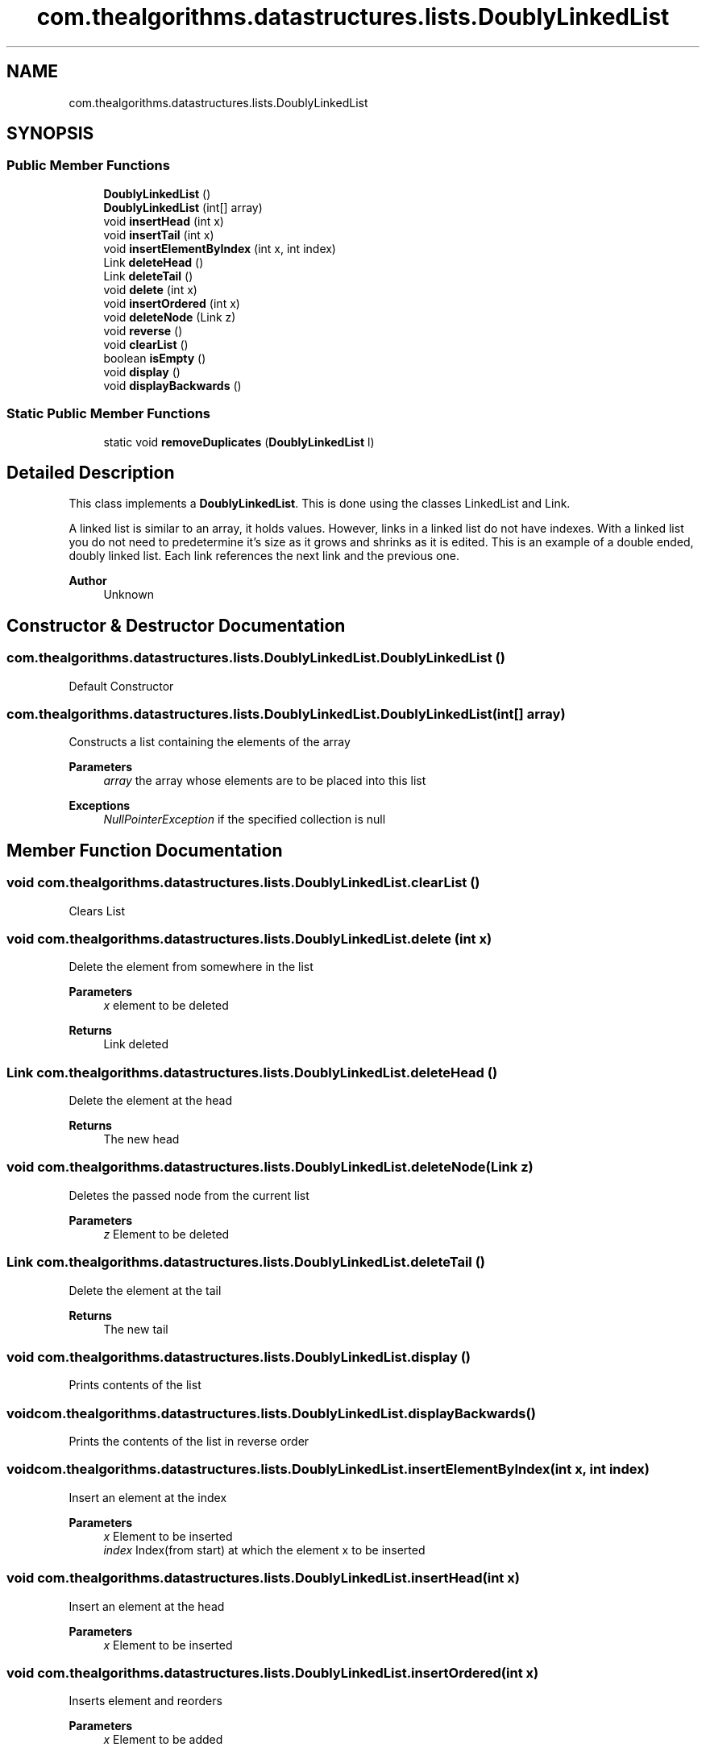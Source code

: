 .TH "com.thealgorithms.datastructures.lists.DoublyLinkedList" 3 "Fri Jan 28 2022" "Examen" \" -*- nroff -*-
.ad l
.nh
.SH NAME
com.thealgorithms.datastructures.lists.DoublyLinkedList
.SH SYNOPSIS
.br
.PP
.SS "Public Member Functions"

.in +1c
.ti -1c
.RI "\fBDoublyLinkedList\fP ()"
.br
.ti -1c
.RI "\fBDoublyLinkedList\fP (int[] array)"
.br
.ti -1c
.RI "void \fBinsertHead\fP (int x)"
.br
.ti -1c
.RI "void \fBinsertTail\fP (int x)"
.br
.ti -1c
.RI "void \fBinsertElementByIndex\fP (int x, int index)"
.br
.ti -1c
.RI "Link \fBdeleteHead\fP ()"
.br
.ti -1c
.RI "Link \fBdeleteTail\fP ()"
.br
.ti -1c
.RI "void \fBdelete\fP (int x)"
.br
.ti -1c
.RI "void \fBinsertOrdered\fP (int x)"
.br
.ti -1c
.RI "void \fBdeleteNode\fP (Link z)"
.br
.ti -1c
.RI "void \fBreverse\fP ()"
.br
.ti -1c
.RI "void \fBclearList\fP ()"
.br
.ti -1c
.RI "boolean \fBisEmpty\fP ()"
.br
.ti -1c
.RI "void \fBdisplay\fP ()"
.br
.ti -1c
.RI "void \fBdisplayBackwards\fP ()"
.br
.in -1c
.SS "Static Public Member Functions"

.in +1c
.ti -1c
.RI "static void \fBremoveDuplicates\fP (\fBDoublyLinkedList\fP l)"
.br
.in -1c
.SH "Detailed Description"
.PP 
This class implements a \fBDoublyLinkedList\fP\&. This is done using the classes LinkedList and Link\&.
.PP
A linked list is similar to an array, it holds values\&. However, links in a linked list do not have indexes\&. With a linked list you do not need to predetermine it's size as it grows and shrinks as it is edited\&. This is an example of a double ended, doubly linked list\&. Each link references the next link and the previous one\&.
.PP
\fBAuthor\fP
.RS 4
Unknown 
.RE
.PP

.SH "Constructor & Destructor Documentation"
.PP 
.SS "com\&.thealgorithms\&.datastructures\&.lists\&.DoublyLinkedList\&.DoublyLinkedList ()"
Default Constructor 
.SS "com\&.thealgorithms\&.datastructures\&.lists\&.DoublyLinkedList\&.DoublyLinkedList (int[] array)"
Constructs a list containing the elements of the array
.PP
\fBParameters\fP
.RS 4
\fIarray\fP the array whose elements are to be placed into this list 
.RE
.PP
\fBExceptions\fP
.RS 4
\fINullPointerException\fP if the specified collection is null 
.RE
.PP

.SH "Member Function Documentation"
.PP 
.SS "void com\&.thealgorithms\&.datastructures\&.lists\&.DoublyLinkedList\&.clearList ()"
Clears List 
.SS "void com\&.thealgorithms\&.datastructures\&.lists\&.DoublyLinkedList\&.delete (int x)"
Delete the element from somewhere in the list
.PP
\fBParameters\fP
.RS 4
\fIx\fP element to be deleted 
.RE
.PP
\fBReturns\fP
.RS 4
Link deleted 
.RE
.PP

.SS "Link com\&.thealgorithms\&.datastructures\&.lists\&.DoublyLinkedList\&.deleteHead ()"
Delete the element at the head
.PP
\fBReturns\fP
.RS 4
The new head 
.RE
.PP

.SS "void com\&.thealgorithms\&.datastructures\&.lists\&.DoublyLinkedList\&.deleteNode (Link z)"
Deletes the passed node from the current list
.PP
\fBParameters\fP
.RS 4
\fIz\fP Element to be deleted 
.RE
.PP

.SS "Link com\&.thealgorithms\&.datastructures\&.lists\&.DoublyLinkedList\&.deleteTail ()"
Delete the element at the tail
.PP
\fBReturns\fP
.RS 4
The new tail 
.RE
.PP

.SS "void com\&.thealgorithms\&.datastructures\&.lists\&.DoublyLinkedList\&.display ()"
Prints contents of the list 
.SS "void com\&.thealgorithms\&.datastructures\&.lists\&.DoublyLinkedList\&.displayBackwards ()"
Prints the contents of the list in reverse order 
.SS "void com\&.thealgorithms\&.datastructures\&.lists\&.DoublyLinkedList\&.insertElementByIndex (int x, int index)"
Insert an element at the index
.PP
\fBParameters\fP
.RS 4
\fIx\fP Element to be inserted 
.br
\fIindex\fP Index(from start) at which the element x to be inserted 
.RE
.PP

.SS "void com\&.thealgorithms\&.datastructures\&.lists\&.DoublyLinkedList\&.insertHead (int x)"
Insert an element at the head
.PP
\fBParameters\fP
.RS 4
\fIx\fP Element to be inserted 
.RE
.PP

.SS "void com\&.thealgorithms\&.datastructures\&.lists\&.DoublyLinkedList\&.insertOrdered (int x)"
Inserts element and reorders
.PP
\fBParameters\fP
.RS 4
\fIx\fP Element to be added 
.RE
.PP

.SS "void com\&.thealgorithms\&.datastructures\&.lists\&.DoublyLinkedList\&.insertTail (int x)"
Insert an element at the tail
.PP
\fBParameters\fP
.RS 4
\fIx\fP Element to be inserted 
.RE
.PP

.SS "boolean com\&.thealgorithms\&.datastructures\&.lists\&.DoublyLinkedList\&.isEmpty ()"
Returns true if list is empty
.PP
\fBReturns\fP
.RS 4
true if list is empty 
.RE
.PP

.SS "void com\&.thealgorithms\&.datastructures\&.lists\&.DoublyLinkedList\&.reverse ()"
Reverses the list in place
.PP
\fBParameters\fP
.RS 4
\fIl\fP the \fBDoublyLinkedList\fP to reverse 
.RE
.PP


.SH "Author"
.PP 
Generated automatically by Doxygen for Examen from the source code\&.
